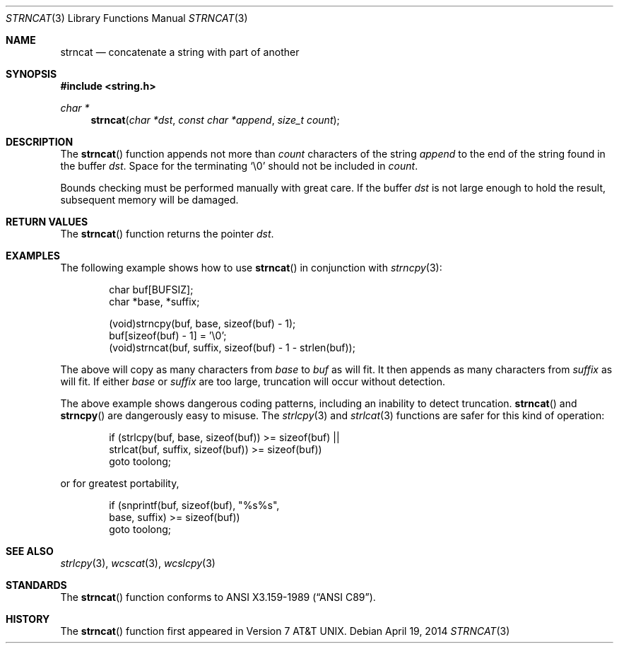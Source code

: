 .\"	$OpenBSD: strncat.3,v 1.3 2014/04/19 11:30:40 deraadt Exp $
.\"
.\" Copyright (c) 1990, 1991 The Regents of the University of California.
.\" All rights reserved.
.\"
.\" This code is derived from software contributed to Berkeley by
.\" Chris Torek and the American National Standards Committee X3,
.\" on Information Processing Systems.
.\"
.\" Redistribution and use in source and binary forms, with or without
.\" modification, are permitted provided that the following conditions
.\" are met:
.\" 1. Redistributions of source code must retain the above copyright
.\"    notice, this list of conditions and the following disclaimer.
.\" 2. Redistributions in binary form must reproduce the above copyright
.\"    notice, this list of conditions and the following disclaimer in the
.\"    documentation and/or other materials provided with the distribution.
.\" 3. Neither the name of the University nor the names of its contributors
.\"    may be used to endorse or promote products derived from this software
.\"    without specific prior written permission.
.\"
.\" THIS SOFTWARE IS PROVIDED BY THE REGENTS AND CONTRIBUTORS ``AS IS'' AND
.\" ANY EXPRESS OR IMPLIED WARRANTIES, INCLUDING, BUT NOT LIMITED TO, THE
.\" IMPLIED WARRANTIES OF MERCHANTABILITY AND FITNESS FOR A PARTICULAR PURPOSE
.\" ARE DISCLAIMED.  IN NO EVENT SHALL THE REGENTS OR CONTRIBUTORS BE LIABLE
.\" FOR ANY DIRECT, INDIRECT, INCIDENTAL, SPECIAL, EXEMPLARY, OR CONSEQUENTIAL
.\" DAMAGES (INCLUDING, BUT NOT LIMITED TO, PROCUREMENT OF SUBSTITUTE GOODS
.\" OR SERVICES; LOSS OF USE, DATA, OR PROFITS; OR BUSINESS INTERRUPTION)
.\" HOWEVER CAUSED AND ON ANY THEORY OF LIABILITY, WHETHER IN CONTRACT, STRICT
.\" LIABILITY, OR TORT (INCLUDING NEGLIGENCE OR OTHERWISE) ARISING IN ANY WAY
.\" OUT OF THE USE OF THIS SOFTWARE, EVEN IF ADVISED OF THE POSSIBILITY OF
.\" SUCH DAMAGE.
.\"
.Dd $Mdocdate: April 19 2014 $
.Dt STRNCAT 3
.Os
.Sh NAME
.Nm strncat
.Nd concatenate a string with part of another
.Sh SYNOPSIS
.In string.h
.Ft char *
.Fn strncat "char *dst" "const char *append" "size_t count"
.Sh DESCRIPTION
The
.Fn strncat
function appends not more than
.Fa count
characters of the string
.Fa append
to the end of the string found in the buffer
.Fa dst .
Space for the terminating
.Ql \e0
should not be included in
.Fa count .
.Pp
Bounds checking must be performed manually with great care.
If the buffer
.Fa dst
is not large enough to hold the result,
subsequent memory will be damaged.
.Sh RETURN VALUES
The
.Fn strncat
function returns the pointer
.Fa dst .
.Sh EXAMPLES
The following example shows how to use
.Fn strncat
in conjunction with
.Xr strncpy 3 :
.Bd -literal -offset indent
char buf[BUFSIZ];
char *base, *suffix;

(void)strncpy(buf, base, sizeof(buf) - 1);
buf[sizeof(buf) - 1] = '\e0';
(void)strncat(buf, suffix, sizeof(buf) - 1 - strlen(buf));
.Ed
.Pp
The above will copy as many characters from
.Va base
to
.Va buf
as will fit.
It then appends as many characters from
.Va suffix
as will fit.
If either
.Va base
or
.Va suffix
are too large, truncation will occur without detection.
.Pp
The above example shows dangerous coding patterns, including an
inability to detect truncation.
.Fn strncat
and
.Fn strncpy
are dangerously easy to misuse.
The
.Xr strlcpy 3
and
.Xr strlcat 3
functions are safer for this kind of operation:
.Bd -literal -offset indent
if (strlcpy(buf, base, sizeof(buf)) >= sizeof(buf) ||
    strlcat(buf, suffix, sizeof(buf)) >= sizeof(buf))
        goto toolong;

.Ed
or for greatest portability,
.Bd -literal -offset indent
if (snprintf(buf, sizeof(buf), "%s%s",
    base, suffix) >= sizeof(buf))
        goto toolong;
.Ed
.Sh SEE ALSO
.Xr strlcpy 3 ,
.Xr wcscat 3 ,
.Xr wcslcpy 3
.Sh STANDARDS
The
.Fn strncat
function conforms to
.St -ansiC .
.Sh HISTORY
The
.Fn strncat
function first appeared in
.At v7 .
